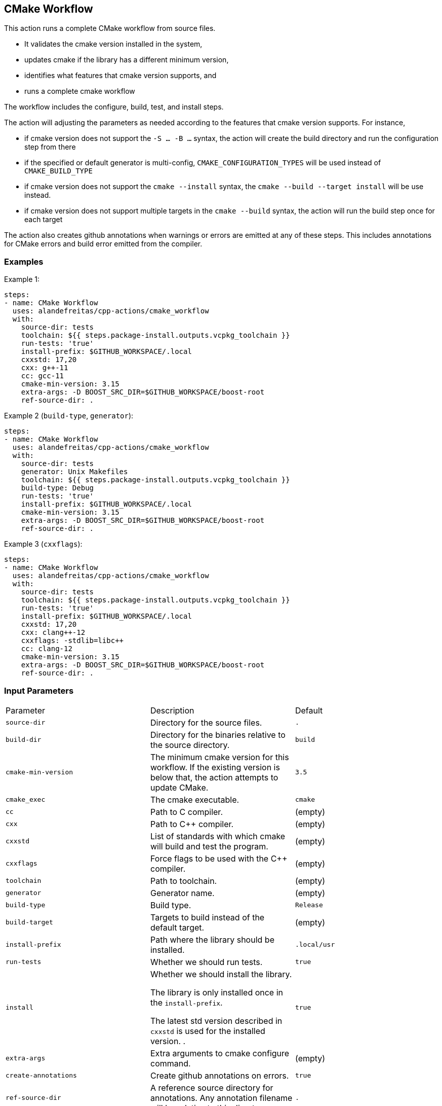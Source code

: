 == CMake Workflow [[cmake_workflow]]

This action runs a complete CMake workflow from source files.

- It validates the cmake version installed in the system, 
- updates cmake if the library has a different minimum version, 
- identifies what features that cmake version supports, and 
- runs a complete cmake workflow

The workflow includes the configure, build, test, and install steps. 

The action will adjusting the parameters as needed according to the features that cmake version supports. 
For instance, 

- if cmake version does not support the `-S ... -B ...` syntax, the action will create the build directory and
run the configuration step from there
- if the specified or default generator is multi-config, `CMAKE_CONFIGURATION_TYPES` will be used instead of 
`CMAKE_BUILD_TYPE`
- if cmake version does not support the `cmake --install` syntax, the `cmake --build --target install`
will be use instead.
- if cmake version does not support multiple targets in the `cmake --build` syntax, the action will run the build
step once for each target

The action also creates github annotations when warnings or errors are emitted at any of these steps. This includes
annotations for CMake errors and build error emitted from the compiler.


=== Examples

Example 1:

[source,yml]
----
steps:
- name: CMake Workflow
  uses: alandefreitas/cpp-actions/cmake_workflow
  with:
    source-dir: tests
    toolchain: ${{ steps.package-install.outputs.vcpkg_toolchain }}
    run-tests: 'true'
    install-prefix: $GITHUB_WORKSPACE/.local
    cxxstd: 17,20
    cxx: g++-11
    cc: gcc-11
    cmake-min-version: 3.15
    extra-args: -D BOOST_SRC_DIR=$GITHUB_WORKSPACE/boost-root
    ref-source-dir: .
----

Example 2 (`build-type`, `generator`):

[source,yml]
----
steps:
- name: CMake Workflow
  uses: alandefreitas/cpp-actions/cmake_workflow
  with:
    source-dir: tests
    generator: Unix Makefiles
    toolchain: ${{ steps.package-install.outputs.vcpkg_toolchain }}
    build-type: Debug
    run-tests: 'true'
    install-prefix: $GITHUB_WORKSPACE/.local
    cmake-min-version: 3.15
    extra-args: -D BOOST_SRC_DIR=$GITHUB_WORKSPACE/boost-root
    ref-source-dir: .
----

Example 3 (`cxxflags`):

[source,yml]
----
steps:
- name: CMake Workflow
  uses: alandefreitas/cpp-actions/cmake_workflow
  with:
    source-dir: tests
    toolchain: ${{ steps.package-install.outputs.vcpkg_toolchain }}
    run-tests: 'true'
    install-prefix: $GITHUB_WORKSPACE/.local
    cxxstd: 17,20
    cxx: clang++-12
    cxxflags: -stdlib=libc++
    cc: clang-12
    cmake-min-version: 3.15
    extra-args: -D BOOST_SRC_DIR=$GITHUB_WORKSPACE/boost-root
    ref-source-dir: .
----

=== Input Parameters

|===
|Parameter |Description |Default
|`source-dir` |Directory for the source files. |`.`
|`build-dir` |Directory for the binaries relative to the source directory. |`build`
|`cmake-min-version` |The minimum cmake version for this workflow. If the existing version is below that, the action attempts to update CMake. |`3.5`
|`cmake_exec` |The cmake executable. |`cmake`
|`cc` |Path to C compiler. |(empty)
|`cxx` |Path to C++ compiler. |(empty)
|`cxxstd` |List of standards with which cmake will build and test the program. |(empty)
|`cxxflags` |Force flags to be used with the C++ compiler. |(empty)
|`toolchain` |Path to toolchain. |(empty)
|`generator` |Generator name. |(empty)
|`build-type` |Build type. |`Release`
|`build-target` |Targets to build instead of the default target. |(empty)
|`install-prefix` |Path where the library should be installed. |`.local/usr`
|`run-tests` |Whether we should run tests. |`true`
|`install` |Whether we should install the library. 

The library is only installed once in the `install-prefix`.

The latest std version described in `cxxstd` is used for the installed version.
. |`true`
|`extra-args` |Extra arguments to cmake configure command. |(empty)
|`create-annotations` |Create github annotations on errors. |`true`
|`ref-source-dir` |A reference source directory for annotations. Any annotation filename will be relative to this directory. |`.`
|`trace-commands` |Trace commands executed by the workflow. |`false`
|===

